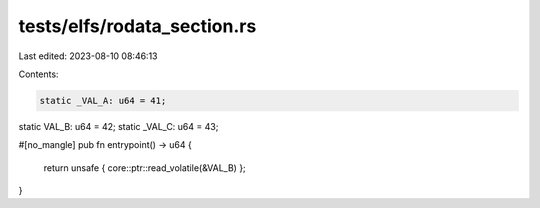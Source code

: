 tests/elfs/rodata_section.rs
============================

Last edited: 2023-08-10 08:46:13

Contents:

.. code-block:: rs

    static _VAL_A: u64 = 41;
static VAL_B: u64 = 42;
static _VAL_C: u64 = 43;

#[no_mangle]
pub fn entrypoint() -> u64 {
    return unsafe { core::ptr::read_volatile(&VAL_B) };
}

